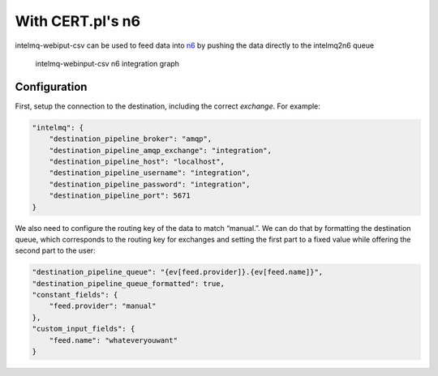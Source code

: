 With CERT.pl's n6
=================

intelmq-webiput-csv can be used to feed data into `n6 <https://n6.readthedocs.io/>`__ by pushing the data
directly to the intelmq2n6 queue

.. figure:: ./images/webinput-n6.svg
   :alt: intelmq-webinput-csv n6 integration graph

   intelmq-webinput-csv n6 integration graph

Configuration
-------------

First, setup the connection to the destination, including the correct
*exchange*. For example:

.. code:: json

       "intelmq": {
           "destination_pipeline_broker": "amqp",
           "destination_pipeline_amqp_exchange": "integration",
           "destination_pipeline_host": "localhost",
           "destination_pipeline_username": "integration",
           "destination_pipeline_password": "integration",
           "destination_pipeline_port": 5671
       }

We also need to configure the routing key of the data to match
“manual.”. We can do that by formatting the destination queue, which
corresponds to the routing key for exchanges and setting the first part
to a fixed value while offering the second part to the user:

.. code:: json

       "destination_pipeline_queue": "{ev[feed.provider]}.{ev[feed.name]}",
       "destination_pipeline_queue_formatted": true,
       "constant_fields": {
           "feed.provider": "manual"
       },
       "custom_input_fields": {
           "feed.name": "whateveryouwant"
       }
